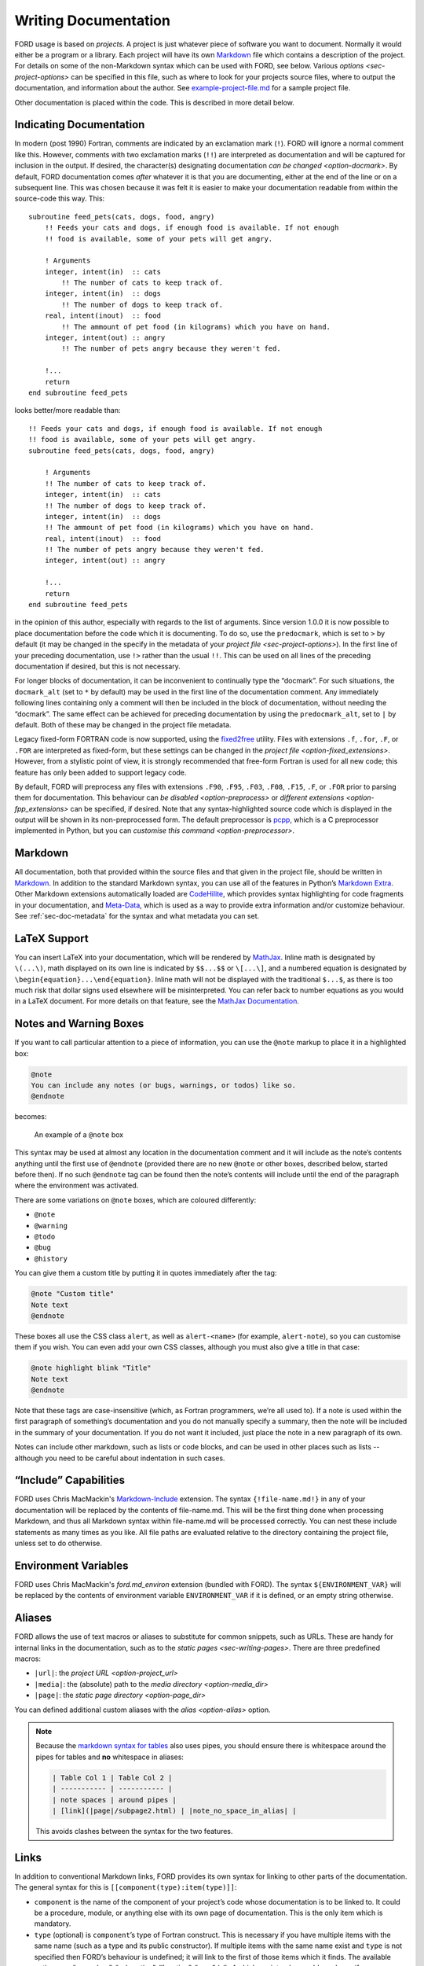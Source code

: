=======================
 Writing Documentation
=======================

FORD usage is based on *projects*. A project is just whatever piece of
software you want to document. Normally it would either be a program
or a library. Each project will have its own `Markdown
<http://daringfireball.net/projects/markdown/syntax>`__ file which
contains a description of the project. For details on some of the
non-Markdown syntax which can be used with FORD, see below. Various
`options <sec-project-options>` can be specified in this file,
such as where to look for your projects source files, where to output
the documentation, and information about the author. See
`example-project-file.md
<https://github.com/Fortran-FOSS-Programmers/ford/blob/master/example/example-project-file.md>`__
for a sample project file.

Other documentation is placed within the code. This is described in more
detail below.

Indicating Documentation
------------------------

In modern (post 1990) Fortran, comments are indicated by an
exclamation mark (``!``). FORD will ignore a normal comment like
this. However, comments with two exclamation marks (``!!``) are
interpreted as documentation and will be captured for inclusion in the
output. If desired, the character(s) designating documentation
`can be changed <option-docmark>`. By default, FORD documentation
comes *after* whatever it is that you are documenting, either at the
end of the line or on a subsequent line. This was chosen because it
was felt it is easier to make your documentation readable from within
the source-code this way. This::

   subroutine feed_pets(cats, dogs, food, angry)
       !! Feeds your cats and dogs, if enough food is available. If not enough
       !! food is available, some of your pets will get angry.

       ! Arguments
       integer, intent(in)  :: cats
           !! The number of cats to keep track of.
       integer, intent(in)  :: dogs
           !! The number of dogs to keep track of.
       real, intent(inout)  :: food
           !! The ammount of pet food (in kilograms) which you have on hand.
       integer, intent(out) :: angry
           !! The number of pets angry because they weren't fed.
           
       !...
       return
   end subroutine feed_pets

looks better/more readable than::

   !! Feeds your cats and dogs, if enough food is available. If not enough
   !! food is available, some of your pets will get angry.
   subroutine feed_pets(cats, dogs, food, angry)

       ! Arguments
       !! The number of cats to keep track of.
       integer, intent(in)  :: cats
       !! The number of dogs to keep track of.
       integer, intent(in)  :: dogs
       !! The ammount of pet food (in kilograms) which you have on hand.
       real, intent(inout)  :: food
       !! The number of pets angry because they weren't fed.
       integer, intent(out) :: angry
           
       !...
       return
   end subroutine feed_pets

in the opinion of this author, especially with regards to the list of
arguments. Since version 1.0.0 it is now possible to place
documentation before the code which it is documenting. To do so, use
the ``predocmark``, which is set to ``>`` by default (it may be
changed in the specify in the metadata of your `project file
<sec-project-options>`).  In the first line of your preceding
documentation, use ``!>`` rather than the usual ``!!``. This can be
used on all lines of the preceding documentation if desired, but this
is not necessary.

For longer blocks of documentation, it can be inconvenient to
continually type the “docmark”. For such situations, the ``docmark_alt``
(set to ``*`` by default) may be used in the first line of the
documentation comment. Any immediately following lines containing only a
comment will then be included in the block of documentation, without
needing the “docmark”. The same effect can be achieved for preceding
documentation by using the ``predocmark_alt``, set to ``|`` by default.
Both of these may be changed in the project file metadata.

Legacy fixed-form FORTRAN code is now supported, using the `fixed2free
<https://github.com/ylikx/fortran-legacy-tools/tree/master/fixed2free>`__
utility. Files with extensions ``.f``, ``.for``, ``.F``, or ``.FOR``
are interpreted as fixed-form, but these settings can be changed in
the `project file <option-fixed_extensions>`. However, from a
stylistic point of view, it is strongly recommended that free-form
Fortran is used for all new code; this feature has only been added to
support legacy code.

By default, FORD will preprocess any files with extensions ``.F90``,
``.F95``, ``.F03``, ``.F08``, ``.F15``, ``.F``, or ``.FOR`` prior to
parsing them for documentation. This behaviour can `be disabled
<option-preprocess>` or `different extensions <option-fpp_extensions>`
can be specified, if desired. Note that any syntax-highlighted source
code which is displayed in the output will be shown in its
non-preprocessed form. The default preprocessor is `pcpp
<https://github.com/ned14/pcpp>`_, which is a C preprocessor
implemented in Python, but you can `customise this command
<option-preprocessor>`.

Markdown
--------

All documentation, both that provided within the source files and that
given in the project file, should be written in `Markdown`_. In
addition to the standard Markdown syntax, you can use all of the
features in Python’s `Markdown Extra`_. Other Markdown extensions
automatically loaded are `CodeHilite`_, which provides syntax
highlighting for code fragments in your documentation, and
`Meta-Data`_, which is used as a way to provide extra information
and/or customize behaviour. See :ref:`sec-doc-metadata` for the syntax
and what metadata you can set.

.. _Markdown: http://daringfireball.net/projects/markdown/syntax
.. _Markdown Extra: https://pythonhosted.org/Markdown/extensions/extra.html
.. _CodeHilite: https://pythonhosted.org/Markdown/extensions/code_hilite.html
.. _Meta-Data: https://pythonhosted.org/Markdown/extensions/meta_data.html

LaTeX Support
-------------

You can insert LaTeX into your documentation, which will be rendered
by `MathJax <http://docs.mathjax.org>`__. Inline math is designated by
``\(...\)``, math displayed on its own line is indicated by
``$$...$$`` or ``\[...\]``, and a numbered equation is designated by
``\begin{equation}...\end{equation}``. Inline math will not be
displayed with the traditional ``$...$``, as there is too much risk
that dollar signs used elsewhere will be misinterpreted. You can refer
back to number equations as you would in a LaTeX document. For more
details on that feature, see the `MathJax Documentation
<http://docs.mathjax.org/en/latest/input/tex/eqnumbers.html>`__.

.. _sec-note-boxes:

Notes and Warning Boxes
-----------------------

If you want to call particular attention to a piece of information,
you can use the ``@note`` markup to place it in a highlighted box:

.. code:: markdown

    @note
    You can include any notes (or bugs, warnings, or todos) like so.
    @endnote

becomes:

.. figure:: note_box.png
   :alt: An example of a @note box

   An example of a ``@note`` box

This syntax may be used at almost any location in the documentation
comment and it will include as the note’s contents anything until the
first use of ``@endnote`` (provided there are no new ``@note`` or
other boxes, described below, started before then). If no such
``@endnote`` tag can be found then the note’s contents will include
until the end of the paragraph where the environment was activated.

There are some variations on ``@note`` boxes, which are coloured
differently:

- ``@note``
- ``@warning``
- ``@todo``
- ``@bug``
- ``@history``

You can give them a custom title by putting it in quotes immediately
after the tag:

.. code:: markdown

    @note "Custom title"
    Note text
    @endnote

These boxes all use the CSS class ``alert``, as well as
``alert-<name>`` (for example, ``alert-note``), so you can customise
them if you wish. You can even add your own CSS classes, although you
must also give a title in that case:

.. code:: markdown

    @note highlight blink "Title"
    Note text
    @endnote

Note that these tags are case-insensitive (which, as Fortran
programmers, we’re all used to). If a note is used within the first
paragraph of something’s documentation and you do not manually specify
a summary, then the note will be included in the summary of your
documentation. If you do not want it included, just place the note in
a new paragraph of its own.

Notes can include other markdown, such as lists or code blocks, and
can be used in other places such as lists -- although you need to be
careful about indentation in such cases.


“Include” Capabilities
----------------------

FORD uses Chris MacMackin's `Markdown-Include
<https://github.com/cmacmackin/markdown-include>`__ extension. The
syntax ``{!file-name.md!}`` in any of your documentation will be
replaced by the contents of file-name.md. This will be the first thing
done when processing Markdown, and thus all Markdown syntax within
file-name.md will be processed correctly. You can nest these include
statements as many times as you like. All file paths are evaluated
relative to the directory containing the project file, unless set to
do otherwise.

Environment Variables
---------------------

FORD uses Chris MacMackin's `ford.md_environ` extension (bundled with
FORD). The syntax ``${ENVIRONMENT_VAR}`` will be replaced by the
contents of environment variable ``ENVIRONMENT_VAR`` if it is defined,
or an empty string otherwise.

Aliases
-------

FORD allows the use of text macros or aliases to substitute for common
snippets, such as URLs. These are handy for internal links in the
documentation, such as to the `static pages <sec-writing-pages>`.
There are three predefined macros:

- ``|url|``: the `project URL <option-project_url>`
- ``|media|``: the (absolute) path to the `media directory <option-media_dir>`
- ``|page|``: the `static page directory <option-page_dir>`

You can defined additional custom aliases with the `alias
<option-alias>` option.

.. note::
   Because the `markdown syntax for tables
   <https://python-markdown.github.io/extensions/tables/>`_ also uses
   pipes, you should ensure there is whitespace around the pipes for
   tables and **no** whitespace in aliases:

   .. code:: markdown

       | Table Col 1 | Table Col 2 |
       | ----------- | ----------- |
       | note spaces | around pipes |
       | [link](|page|/subpage2.html) | |note_no_space_in_alias| |

   This avoids clashes between the syntax for the two features.


.. _writing-links:

Links
-----

In addition to conventional Markdown links, FORD provides its own syntax
for linking to other parts of the documentation. The general syntax for
this is ``[[component(type):item(type)]]``:

-  ``component`` is the name of the component of your project’s code
   whose documentation is to be linked to. It could be a procedure,
   module, or anything else with its own page of documentation. This is
   the only item which is mandatory.
-  ``type`` (optional) is ``component``\ ’s type of Fortran construct.
   This is necessary if you have multiple items with the same name (such
   as a type and its public constructor). If multiple items with the
   same name exist and ``type`` is not specified then FORD’s behaviour
   is undefined; it will link to the first of those items which it
   finds. The available options are “procedure”, “subroutine”,
   “function”, “proc” (all of which are interchangeable and specify a
   procedure), “interface”, “absinterface” (both of which are for
   abstract interfaces), “block” (for the legacy ``block data`` program
   unit), and “type”, “file”, “module”, and “program” (which are
   self-explanatory).
-  ``item`` (optional) specifies an item within ``component`` which is
   to be linked to. The link’s target will be ``item``\ ’s location on
   ``component``\ ’s page. If ``item`` is not present then the colon in
   the link must be omitted.
-  ``type`` (optional, but ``item`` must also be present) is
   ``item``\ ’s type of Fortran construct. It can be used in the same
   manner as the component ``type``, but has different options. These
   are “variable”, “type”, “constructor”, “interface”, “absinterface”
   (abstract interface), “subroutine”, “function”, “final” (finalization
   procedure), “bound” (type-bound procedure), “modproc” (module
   procedure in a generic interface block), and “common”. None of these
   options are interchangeable. If no description is given then its
   meaning should be self-explanatory. If you specify an option that can
   not exist within ``component`` (for example, if ``component`` is a
   module and ``item`` is “bound”) then a warning message is issued and
   the link is not generated.

If you have an overridden constructor a derived type, then it is
strongly recommended that you specify ``item`` should you wish to link
to either of them. Otherwise FORD will not know whether you are
referring to the derived type itself or the interface for its
constructor.

.. _non-fortran-source-files:

Non-Fortran Source Files
------------------------

As of version 4.5.0, FORD now offers limited support for non-Fortran
source files. While it will not analyze the code within such files, it
can extract documentation for the file as a whole and display it on its
own page, as done for Fortran source files. An attempt will also be made
to apply syntax highlighting to the contents of the file (although this
may fail if non-standard file extensions are used). This may be useful
for documenting build scripts or C wrappers.

To use this feature, the option ``extra_filetypes`` should be specified
in the `project
file <option-extra_filetypes>`.
It can hold multiple values, each of which should be on its own line.
Entries consist of the extension for the file-type which FORD is to
analyze and the comment character(s), separated by a space. FORD only
supports single-line comments. An example entry of this sort is

.. code:: text

   extra_filetypes: c   //
                    sh  #
                    py  #
                    tex %

To write documentation in these files, simply place one of the usual
documentation characters after the specified comment characters. Note
that the default documentation marker could cause problems in source
files using a “shebang” at the start.

**Experimental:** You can now explicitly specify the
`lexer <http://pygments.org/docs/lexers/>`__ for syntax highlighing by
adding its name next to the comment symbol:

.. code:: text

   extra_filetypes: inc ! fortran.FortranFixedLexer
